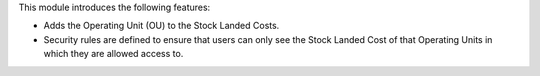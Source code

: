 This module introduces the following features:

* Adds the Operating Unit (OU) to the Stock Landed Costs.

* Security rules are defined to ensure that users can only see the Stock Landed Cost of that Operating Units in which they are allowed access to.
